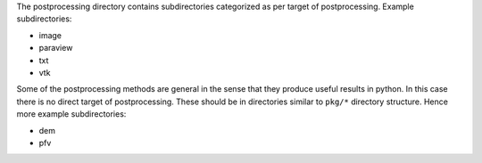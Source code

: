 The postprocessing directory contains subdirectories categorized as per target of postprocessing. Example subdirectories:

* image
* paraview
* txt
* vtk

Some of the postprocessing methods are general in the sense that they produce useful results in python. In this case there is no direct
target of postprocessing. These should be in directories similar to ``pkg/*`` directory structure. Hence more example subdirectories:

* dem
* pfv

